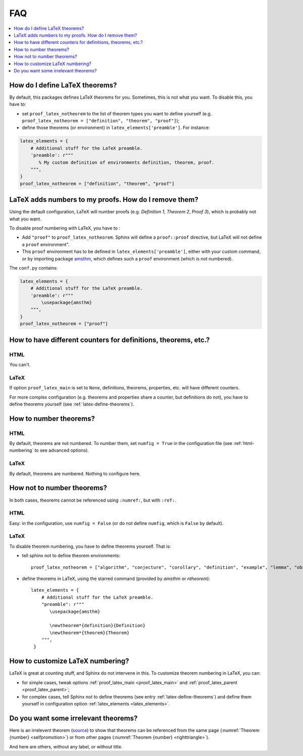 .. _faq:

FAQ
===

.. contents::
   :local:
   :depth: 1

.. _latex-define-theorems:

How do I define LaTeX theorems?
-------------------------------

By default, this packages defines LaTeX theorems for you. Sometimes, this is not what you want. To disable this, you have to:

* set ``proof_latex_notheorem`` to the list of theorem types you want to define yourself (e.g. ``proof_latex_notheorem = ["definition", "theorem", "proof"]``);
* define those theorems (or environment) in ``latex_elements['preamble']``. For instance:

.. code-block:: python3

    latex_elements = {
        # Additional stuff for the LaTeX preamble.
        'preamble': r"""
           % My custom definition of environments definition, theorem, proof.
        """,
    }
    proof_latex_notheorem = ["definition", "theorem", "proof"]

.. _latex-unnumbered-proof:

LaTeX adds numbers to my proofs. How do I remove them?
------------------------------------------------------

Using the default configuration, LaTeX will number proofs (e.g. *Definition 1*, *Theorem 2*, *Proof 3*), which is probably not what you want.

To disable proof numbering with LaTeX, you have to :

* Add ``"proof"`` to ``proof_latex_notheorem``. Sphinx will define a ``proof::proof`` directive, but LaTeX will not define a ``proof`` environment".
* This ``proof`` environment has to be defined in ``latex_elements['preamble']``, either with your custom command, or by importing package `amsthm <https://www.ctan.org/pkg/amsthm>`__, which defines such a ``proof`` environment (which is not numbered).

The ``conf.py`` contains:

.. code-block:: python3

    latex_elements = {
        # Additional stuff for the LaTeX preamble.
        'preamble': r"""
            \usepackage{amsthm}
        """,
    }
    proof_latex_notheorem = ["proof"]

How to have different counters for definitions, theorems, etc.?
---------------------------------------------------------------

HTML
""""

You can't.

LaTeX
"""""

If option ``proof_latex_main`` is set to ``None``, definitions, theorems, properties, etc. will have different counters.

For more complex configuration (e.g. theorems and properties share a counter, but definitions do not), you have to define theorems yourself (see :ref:`latex-define-theorems`).

.. _numbered-theorems:

How to number theorems?
------------------------

HTML
""""

By default, theorems are not numbered. To number them, set ``numfig = True`` in the configuration file (see :ref:`html-numbering` to see advanced options).

LaTeX
"""""

By default, theorems are numbered. Nothing to configure here.

.. _unnumbered-theorems:

How not to number theorems?
----------------------------

In both cases, theorems cannot be referenced using ``:numref:``, but with ``:ref:``.

HTML
""""

Easy: in the configuration, use ``numfig = False`` (or do not define ``numfig``, which is ``False`` by default).

LaTeX
"""""

To disable theorem numbering, you have to define theorems yourself. That is:

* tell sphinx not to define theorem environments::

    proof_latex_notheorem = ["algorithm", "conjecture", "corollary", "definition", "example", "lemma", "observation", "proof", "property", "theorem"]

* define theorems in LaTeX, using the starred command (provided by `amsthm` or `ntheorem`)::

    latex_elements = {
        # Additional stuff for the LaTeX preamble.
        "preamble": r"""
           \usepackage{amsthm}

           \newtheorem*{definition}{Definition}
           \newtheorem*{theorem}{Theorem}
        """,
     }

.. _latex-numbering:

How to customize LaTeX numbering?
----------------------------------

LaTeX is great at counting stuff, and Sphinx do not intervene in this. To customize theorem numbering in LaTeX, you can:

* for simple cases, tweak options :ref:`proof_latex_main <proof_latex_main>` and :ref:`proof_latex_parent <proof_latex_parent>`;
* for complex cases, tell Sphinx not to define theorems (see entry :ref:`latex-define-theorems`) and define them yourself in configuration option :ref:`latex_elements <latex_elements>`.

Do you want some irrelevant theorems?
-------------------------------------

Here is an irrelevent theorem (`source <https://www.sciencedirect.com/science/article/pii/S1570868310000455>`__) to show that theorems can be referenced from the same page (:numref:`Theorem {number} <selfpromotion>`) or from other pages (:numref:`Theorem {number} <righttriangle>`).

.. _selfpromotion:

.. proof:theorem::

   #. If :math:`\Lambda` is a canonical modal logic, then the class of all frames that validate :math:`\Lambda` is quasimodal.
   #. A class of frames closed under the three fundamental frame constructions and ultraproducts is quasimodal.
   #. A modally definable elementary class of frames is quasimodal.

And here are others, without any label, or without title.

.. proof:theorem::

   Let :math:`\Lambda` be the modal logic of the quasimodal class K of frames, and let L be a class of frames containing K and having the same modal logic :math:`\Lambda`.

   #. K and L have the same hybrid logic.
   #. L is quasimodal

.. proof:corollary:: Non-quasimodal class of frames

   Let K be a class of frames, and :math:`\varphi` a hybrid formula valid in K. If :math:`\varphi` is not valid in the closure of K under the three fundamental operations and ultraroots, then K is not quasimodal.
